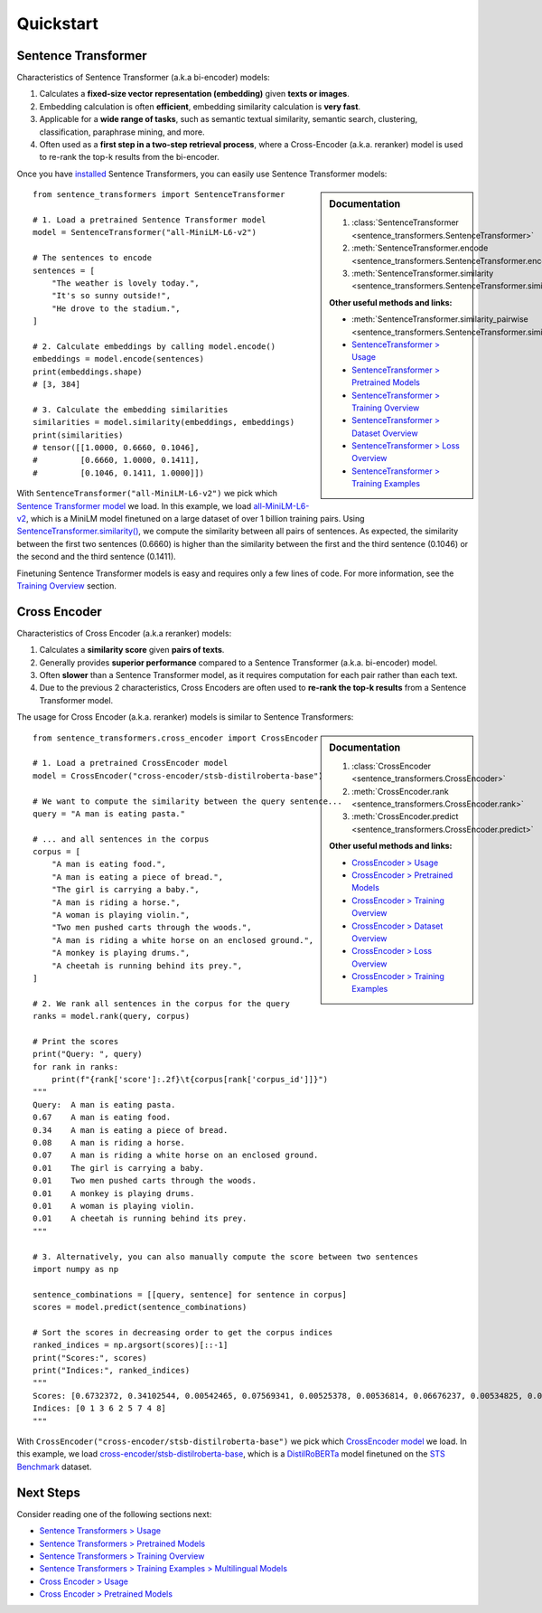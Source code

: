 Quickstart
==========

Sentence Transformer
--------------------

Characteristics of Sentence Transformer (a.k.a bi-encoder) models:

1. Calculates a **fixed-size vector representation (embedding)** given **texts or images**.
2. Embedding calculation is often **efficient**, embedding similarity calculation is **very fast**.
3. Applicable for a **wide range of tasks**, such as semantic textual similarity, semantic search, clustering, classification, paraphrase mining, and more.
4. Often used as a **first step in a two-step retrieval process**, where a Cross-Encoder (a.k.a. reranker) model is used to re-rank the top-k results from the bi-encoder.

Once you have `installed <installation.md>`_ Sentence Transformers, you can easily use Sentence Transformer models:

.. sidebar:: Documentation

   1. :class:`SentenceTransformer <sentence_transformers.SentenceTransformer>`
   2. :meth:`SentenceTransformer.encode <sentence_transformers.SentenceTransformer.encode>`
   3. :meth:`SentenceTransformer.similarity <sentence_transformers.SentenceTransformer.similarity>`

   **Other useful methods and links:**

   - :meth:`SentenceTransformer.similarity_pairwise <sentence_transformers.SentenceTransformer.similarity_pairwise>`
   - `SentenceTransformer > Usage <./sentence_transformer/usage/usage.html>`_
   - `SentenceTransformer > Pretrained Models <./sentence_transformer/pretrained_models.html>`_
   - `SentenceTransformer > Training Overview <./sentence_transformer/training_overview.html>`_
   - `SentenceTransformer > Dataset Overview <./sentence_transformer/dataset_overview.html>`_
   - `SentenceTransformer > Loss Overview <./sentence_transformer/loss_overview.html>`_
   - `SentenceTransformer > Training Examples <./sentence_transformer/training/examples.html>`_

::

   from sentence_transformers import SentenceTransformer

   # 1. Load a pretrained Sentence Transformer model
   model = SentenceTransformer("all-MiniLM-L6-v2")

   # The sentences to encode
   sentences = [
       "The weather is lovely today.",
       "It's so sunny outside!",
       "He drove to the stadium.",
   ]

   # 2. Calculate embeddings by calling model.encode()
   embeddings = model.encode(sentences)
   print(embeddings.shape)
   # [3, 384]

   # 3. Calculate the embedding similarities
   similarities = model.similarity(embeddings, embeddings)
   print(similarities)
   # tensor([[1.0000, 0.6660, 0.1046],
   #         [0.6660, 1.0000, 0.1411],
   #         [0.1046, 0.1411, 1.0000]])

With ``SentenceTransformer("all-MiniLM-L6-v2")`` we pick which `Sentence Transformer model <https://huggingface.co/models?library=sentence-transformers>`_ we load. In this example, we load `all-MiniLM-L6-v2 <https://huggingface.co/sentence-transformers/all-MiniLM-L6-v2>`_, which is a MiniLM model finetuned on a large dataset of over 1 billion training pairs. Using `SentenceTransformer.similarity() <./package_reference/sentence_transformer/SentenceTransformer.html#sentence_transformers.SentenceTransformer.similarity>`_, we compute the similarity between all pairs of sentences. As expected, the similarity between the first two sentences (0.6660) is higher than the similarity between the first and the third sentence (0.1046) or the second and the third sentence (0.1411).

Finetuning Sentence Transformer models is easy and requires only a few lines of code. For more information, see the `Training Overview <./sentence_transformer/training_overview.html>`_ section.

Cross Encoder
-------------

Characteristics of Cross Encoder (a.k.a reranker) models:

1. Calculates a **similarity score** given **pairs of texts**.
2. Generally provides **superior performance** compared to a Sentence Transformer (a.k.a. bi-encoder) model.
3. Often **slower** than a Sentence Transformer model, as it requires computation for each pair rather than each text.
4. Due to the previous 2 characteristics, Cross Encoders are often used to **re-rank the top-k results** from a Sentence Transformer model.

The usage for Cross Encoder (a.k.a. reranker) models is similar to Sentence Transformers:

.. sidebar:: Documentation

   1. :class:`CrossEncoder <sentence_transformers.CrossEncoder>`
   2. :meth:`CrossEncoder.rank <sentence_transformers.CrossEncoder.rank>`
   3. :meth:`CrossEncoder.predict <sentence_transformers.CrossEncoder.predict>`

   **Other useful methods and links:**

   - `CrossEncoder > Usage <./cross_encoder/usage/usage.html>`_
   - `CrossEncoder > Pretrained Models <./cross_encoder/pretrained_models.html>`_
   - `CrossEncoder > Training Overview <./cross_encoder/training_overview.html>`_
   - `CrossEncoder > Dataset Overview <./cross_encoder/dataset_overview.html>`_
   - `CrossEncoder > Loss Overview <./cross_encoder/loss_overview.html>`_
   - `CrossEncoder > Training Examples <./cross_encoder/training/examples.html>`_

::

   from sentence_transformers.cross_encoder import CrossEncoder

   # 1. Load a pretrained CrossEncoder model
   model = CrossEncoder("cross-encoder/stsb-distilroberta-base")

   # We want to compute the similarity between the query sentence...
   query = "A man is eating pasta."

   # ... and all sentences in the corpus
   corpus = [
       "A man is eating food.",
       "A man is eating a piece of bread.",
       "The girl is carrying a baby.",
       "A man is riding a horse.",
       "A woman is playing violin.",
       "Two men pushed carts through the woods.",
       "A man is riding a white horse on an enclosed ground.",
       "A monkey is playing drums.",
       "A cheetah is running behind its prey.",
   ]

   # 2. We rank all sentences in the corpus for the query
   ranks = model.rank(query, corpus)

   # Print the scores
   print("Query: ", query)
   for rank in ranks:
       print(f"{rank['score']:.2f}\t{corpus[rank['corpus_id']]}")
   """
   Query:  A man is eating pasta.
   0.67    A man is eating food.
   0.34    A man is eating a piece of bread.
   0.08    A man is riding a horse.
   0.07    A man is riding a white horse on an enclosed ground.
   0.01    The girl is carrying a baby.
   0.01    Two men pushed carts through the woods.
   0.01    A monkey is playing drums.
   0.01    A woman is playing violin.
   0.01    A cheetah is running behind its prey.
   """

   # 3. Alternatively, you can also manually compute the score between two sentences
   import numpy as np

   sentence_combinations = [[query, sentence] for sentence in corpus]
   scores = model.predict(sentence_combinations)

   # Sort the scores in decreasing order to get the corpus indices
   ranked_indices = np.argsort(scores)[::-1]
   print("Scores:", scores)
   print("Indices:", ranked_indices)
   """
   Scores: [0.6732372, 0.34102544, 0.00542465, 0.07569341, 0.00525378, 0.00536814, 0.06676237, 0.00534825, 0.00516717]
   Indices: [0 1 3 6 2 5 7 4 8]
   """

With ``CrossEncoder("cross-encoder/stsb-distilroberta-base")`` we pick which `CrossEncoder model <./cross_encoder/pretrained_models.html>`_ we load. In this example, we load `cross-encoder/stsb-distilroberta-base <https://huggingface.co/cross-encoder/stsb-distilroberta-base>`_, which is a `DistilRoBERTa <https://huggingface.co/distilbert/distilroberta-base>`_ model finetuned on the `STS Benchmark <https://huggingface.co/datasets/sentence-transformers/stsb>`_ dataset.

Next Steps
----------

Consider reading one of the following sections next:

* `Sentence Transformers > Usage <./sentence_transformer/usage/usage.html>`_
* `Sentence Transformers > Pretrained Models <./sentence_transformer/pretrained_models.html>`_
* `Sentence Transformers > Training Overview <./sentence_transformer/training_overview.html>`_
* `Sentence Transformers > Training Examples > Multilingual Models <../examples/training/multilingual/README.html>`_
* `Cross Encoder > Usage <./cross_encoder/usage/usage.html>`_
* `Cross Encoder > Pretrained Models <./cross_encoder/pretrained_models.html>`_

